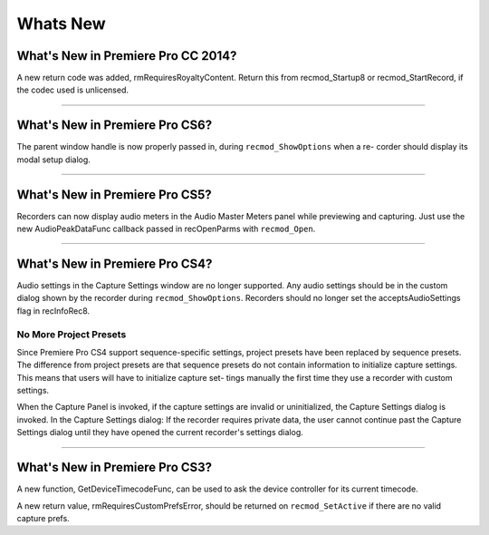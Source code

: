 .. _recorders/whats-new:

Whats New
################################################################################

What's New in Premiere Pro CC 2014?
================================================================================

A new return code was added, rmRequiresRoyaltyContent. Return this from recmod_Startup8 or recmod_StartRecord, if the codec used is unlicensed.

----

What's New in Premiere Pro CS6?
================================================================================

The parent window handle is now properly passed in, during ``recmod_ShowOptions`` when a re- corder should display its modal setup dialog.

----

What's New in Premiere Pro CS5?
================================================================================

Recorders can now display audio meters in the Audio Master Meters panel while previewing and capturing. Just use the new AudioPeakDataFunc callback passed in recOpenParms with ``recmod_Open``.

----

What's New in Premiere Pro CS4?
================================================================================

Audio settings in the Capture Settings window are no longer supported. Any audio settings should be in the custom dialog shown by the recorder during ``recmod_ShowOptions``. Recorders should no longer set the acceptsAudioSettings flag in recInfoRec8.

No More Project Presets
********************************************************************************

Since Premiere Pro CS4 support sequence-specific settings, project presets have been replaced by sequence presets. The difference from project presets are that sequence presets do not contain information to initialize capture settings. This means that users will have to initialize capture set- tings manually the first time they use a recorder with custom settings.

When the Capture Panel is invoked, if the capture settings are invalid or uninitialized, the Capture Settings dialog is invoked. In the Capture Settings dialog: If the recorder requires private data, the user cannot continue past the Capture Settings dialog until they have opened the current recorder's settings dialog.

----

What's New in Premiere Pro CS3?
================================================================================

A new function, GetDeviceTimecodeFunc, can be used to ask the device controller for its current timecode.

A new return value, rmRequiresCustomPrefsError, should be returned on ``recmod_SetActive`` if there are no valid capture prefs.

